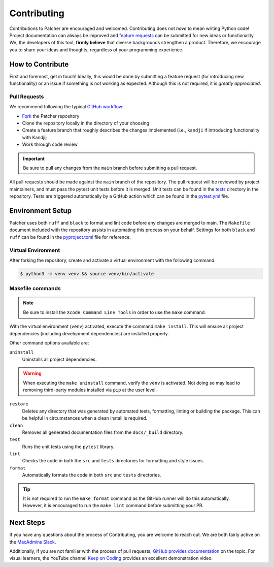 .. _contributing_index:

Contributing
============

Contributions to Patcher are encouraged and welcomed. Contributing does not *have* to mean writing Python code! Project documentation can always be improved and `feature requests <https://github.com/liquidz00/Patcher/issues/new?assignees=&labels=enhancement&projects=&template=feature_request.md&title=%5BFEATURE%5D+Your+feature+request+title>`_ can be submitted for new ideas or functionality. We, the developers of this tool, **firmly believe** that diverse backgrounds strengthen a product. Therefore, we encourage you to share your ideas and thoughts, regardless of your programming experience.

How to Contribute
-----------------

First and foremost, get in touch! Ideally, this would be done by submitting a feature request (for introducing new functionality) or an issue if something is not working as expected. Although this is not required, it is *greatly appreciated*.

Pull Requests
^^^^^^^^^^^^^

We recommend following the typical `GitHub workflow <https://docs.github.com/en/get-started/using-github/github-flow>`_:

- `Fork <https://docs.github.com/en/pull-requests/collaborating-with-pull-requests/working-with-forks/fork-a-repo>`_ the Patcher repository
- Clone the repository locally in the directory of your choosing
- Create a feature branch that roughly describes the changes implemented (i.e., ``kandji`` if introducing functionality with Kandji)
- Work through code review

.. important::

    Be sure to pull any changes from the ``main`` branch before submitting a pull request.

All pull requests should be made against the ``main`` branch of the repository. The pull request will be reviewed by project maintainers, and must pass the pytest unit tests before it is merged. Unit tests can be found in the `tests <https://github.com/liquidz00/Patcher/tree/main/tests>`_ directory in the repository. Tests are triggered automatically by a GitHub action which can be found in the `pytest.yml <https://github.com/liquidz00/Patcher/blob/main/.github/workflows/pytest.yml>`_ file.

Environment Setup
-----------------

Patcher uses both ``ruff`` and ``black`` to format and lint code before any changes are merged to main. The ``Makefile`` document included with the repository assists in automating this process on your behalf. Settings for both ``black`` and ``ruff`` can be found in the `pyproject.toml <https://github.com/liquidz00/Patcher/blob/main/pyproject.toml>`_ file for reference.

Virtual Environment
^^^^^^^^^^^^^^^^^^^

After forking the repository, create and activate a virtual environment with the following command:

.. code-block:: console

    $ python3 -m venv venv && source venv/bin/activate

.. dropdown:: Virtual Environment Reference
    :color: info
    :icon: code

    For more information on creating virtual environments, reference `the python packaging guide <https://packaging.python.org/en/latest/guides/installing-using-pip-and-virtual-environments/#create-and-use-virtual-environments>`_

Makefile commands
^^^^^^^^^^^^^^^^^

.. note::

    Be sure to install the ``Xcode Command Line Tools`` in order to use the ``make`` command.

With the virtual environment (``venv``) activated, execute the command ``make install``. This will ensure all project dependencies (including development dependencies) are installed properly.

Other command options available are:

``uninstall``
    Uninstalls all project dependencies.

.. warning::

    When executing the ``make uninstall`` command, verify the ``venv`` is activated. Not doing so may lead to removing third-party modules installed via ``pip`` at the user level.

``restore``
    Deletes any directory that was generated by automated tests, formatting, linting or building the package. This can be helpful in circumstances when a clean install is required.

``clean``
    Removes all generated documentation files from the ``docs/_build`` directory.

``test``
    Runs the unit tests using the ``pytest`` library.

``lint``
    Checks the code in both the ``src`` and ``tests`` directories for formatting and style issues.

``format``
    Automatically formats the code in both ``src`` and ``tests`` directories.

.. tip::

    It is not required to run the ``make format`` command as the GitHub runner will do this automatically. However, it is encouraged to run the ``make lint`` command before submitting your PR.

Next Steps
----------

If you have any questions about the process of Contributing, you are welcome to reach out. We are both fairly active on the `MacAdmins Slack <https://www.macadmins.org>`_.

Additionally, if you are not familiar with the process of pull requests, `GitHub provides documentation <https://docs.github.com/en/pull-requests/collaborating-with-pull-requests/proposing-changes-to-your-work-with-pull-requests/creating-a-pull-request-from-a-fork>`_ on the topic. For visual learners, the YouTube channel `Keep on Coding <https://www.youtube.com/watch?v=jRLGobWwA3Y>`_ provides an excellent demonstration video.
